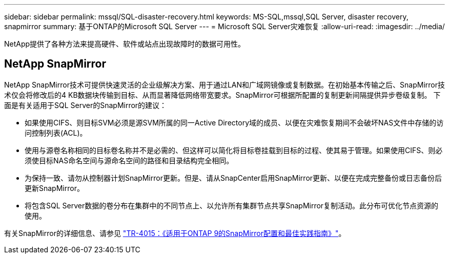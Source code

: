---
sidebar: sidebar 
permalink: mssql/SQL-disaster-recovery.html 
keywords: MS-SQL,mssql,SQL Server, disaster recovery, snapmirror 
summary: 基于ONTAP的Microsoft SQL Server 
---
= Microsoft SQL Server灾难恢复
:allow-uri-read: 
:imagesdir: ../media/


[role="lead"]
NetApp提供了各种方法来提高硬件、软件或站点出现故障时的数据可用性。



== NetApp SnapMirror

NetApp SnapMirror技术可提供快速灵活的企业级解决方案、用于通过LAN和广域网镜像或复制数据。在初始基本传输之后、SnapMirror技术仅会将修改后的4 KB数据块传输到目标、从而显著降低网络带宽要求。SnapMirror可根据所配置的复制更新间隔提供异步卷级复制。
下面是有关适用于SQL Server的SnapMirror的建议：

* 如果使用CIFS、则目标SVM必须是源SVM所属的同一Active Directory域的成员、以便在灾难恢复期间不会破坏NAS文件中存储的访问控制列表(ACL)。
* 使用与源卷名称相同的目标卷名称并不是必需的、但这样可以简化将目标卷挂载到目标的过程、使其易于管理。如果使用CIFS、则必须使目标NAS命名空间与源命名空间的路径和目录结构完全相同。
* 为保持一致、请勿从控制器计划SnapMirror更新。但是、请从SnapCenter启用SnapMirror更新、以便在完成完整备份或日志备份后更新SnapMirror。
* 将包含SQL Server数据的卷分布在集群中的不同节点上、以允许所有集群节点共享SnapMirror复制活动。此分布可优化节点资源的使用。


有关SnapMirror的详细信息、请参见 link:https://www.netapp.com/us/media/tr-4015.pdf["TR-4015：《适用于ONTAP 9的SnapMirror配置和最佳实践指南》"^]。
